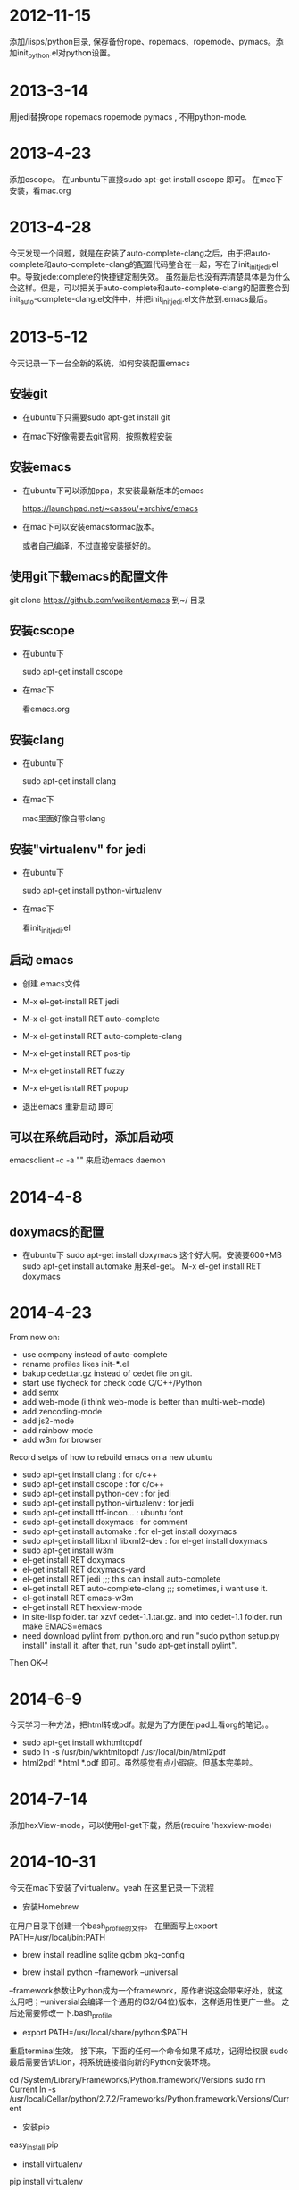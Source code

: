 * 2012-11-15 
 添加/lisps/python目录, 保存备份rope、ropemacs、ropemode、pymacs。添加init_python.el对python设置。


* 2013-3-14
用jedi替换rope ropemacs ropemode pymacs , 不用python-mode.


* 2013-4-23
添加cscope。 在unbuntu下直接sudo apt-get install cscope 即可。
在mac下安装，看mac.org

* 2013-4-28
今天发现一个问题，就是在安装了auto-complete-clang之后，由于把auto-complete和auto-complete-clang的配置代码整合在一起，写在了init_initjedi.el中。导致jede:complete的快捷键定制失效。
虽然最后也没有弄清楚具体是为什么会这样。但是，可以把关于auto-complete和auto-complete-clang的配置整合到init_auto-complete-clang.el文件中，并把init_initjedi.el文件放到.emacs最后。



* 2013-5-12
今天记录一下一台全新的系统，如何安装配置emacs

** 安装git

   - 在ubuntu下只需要sudo apt-get install git

   - 在mac下好像需要去git官网，按照教程安装

** 安装emacs

   - 在ubuntu下可以添加ppa，来安装最新版本的emacs

	https://launchpad.net/~cassou/+archive/emacs

   - 在mac下可以安装emacsformac版本。

       或者自己编译，不过直接安装挺好的。

** 使用git下载emacs的配置文件

   git clone https://github.com/weikent/emacs 到~/ 目录

** 安装cscope

   - 在ubuntu下

       sudo apt-get install cscope

   - 在mac下

       看emacs.org

** 安装clang

   - 在ubuntu下

       sudo apt-get install clang

   - 在mac下
   
       mac里面好像自带clang
	   
** 安装"virtualenv" for jedi

   - 在ubuntu下
   
       sudo apt-get install python-virtualenv
	   
   - 在mac下
   
       看init_initjedi.el
	   
** 启动 emacs

   - 创建.emacs文件
   
   - M-x el-get-install RET jedi
   
   - M-x el-get-install RET auto-complete
   
   - M-x el-get install RET auto-complete-clang
   
   - M-x el-get install RET pos-tip
   
   - M-x el-get install RET fuzzy
   
   - M-x el-get isntall RET popup
   
   - 退出emacs 重新启动 即可
   
** 可以在系统启动时，添加启动项

   emacsclient -c -a "" 来启动emacs daemon

* 2014-4-8
** doxymacs的配置

    - 在ubuntu下
        sudo apt-get install doxymacs     这个好大啊。安装要600+MB
        sudo apt-get install automake     用来el-get。
        M-x el-get install RET doxymacs

* 2014-4-23
From now on:
- use company instead of auto-complete
- rename profiles likes init-***.el
- bakup cedet.tar.gz instead of cedet file on git.
- start use flycheck for check code C/C++/Python
- add semx
- add web-mode (i think web-mode is better than multi-web-mode)
- add zencoding-mode
- add js2-mode
- add rainbow-mode
- add w3m for browser


Record setps of how to rebuild emacs on a new ubuntu 
- sudo apt-get install clang            : for c/c++
- sudo apt-get install cscope           : for c/c++
- sudo apt-get install python-dev       : for jedi
- sudo apt-get install python-virtualenv : for jedi
- sudo apt-get install ttf-incon...     : ubuntu font
- sudo apt-get install doxymacs         : for comment
- sudo apt-get install automake         : for el-get install doxymacs
- sudo apt-get install libxml libxml2-dev : for el-get install doxymacs
- sudo apt-get install w3m
- el-get install RET doxymacs
- el-get install RET doxymacs-yard
- el-get install RET jedi                    ;;; this can install auto-complete
- el-get install RET auto-complete-clang     ;;; sometimes, i want use it.
- el-get install RET emacs-w3m
- el-get install RET hexview-mode
- in site-lisp folder. tar xzvf cedet-1.1.tar.gz. and into cedet-1.1 folder. run make EMACS=emacs
- need download pylint from python.org and run "sudo python setup.py install" install it. 
  after that, run "sudo apt-get install pylint".


Then OK~! 

* 2014-6-9
今天学习一种方法，把html转成pdf。就是为了方便在ipad上看org的笔记。。
- sudo apt-get install wkhtmltopdf
- sudo ln -s /usr/bin/wkhtmltopdf /usr/local/bin/html2pdf
- html2pdf *.html *.pdf 即可。虽然感觉有点小瑕疵。但基本完美啦。

* 2014-7-14
添加hexView-mode，可以使用el-get下载，然后(require 'hexview-mode)
* 2014-10-31
今天在mac下安装了virtualenv。yeah
在这里记录一下流程

- 安装Homebrew
在用户目录下创建一个bash_profile的文件。
在里面写上export PATH=/usr/local/bin:PATH

- brew install readline sqlite gdbm pkg-config

- brew install python --framework --universal
--framework参数让Python成为一个framework，原作者说这会带来好处，就这么用吧；--universial会编译一个通用的(32/64位)版本，这样适用性更广一些。 之后还需要修改一下.bash_profile

- export PATH=/usr/local/share/python:$PATH
重启terminal生效。 接下来，下面的任何一个命令如果不成功，记得给权限 sudo 最后需要告诉Lion，将系统链接指向新的Python安装环境。

cd /System/Library/Frameworks/Python.framework/Versions
sudo rm Current
ln -s /usr/local/Cellar/python/2.7.2/Frameworks/Python.framework/Versions/Current

- 安装pip
easy_install pip
- install virtualenv
pip install virtualenv

[[the virtualenv exec file is in the floder /usr/local/bin,  mv it the /usr/bin]]



